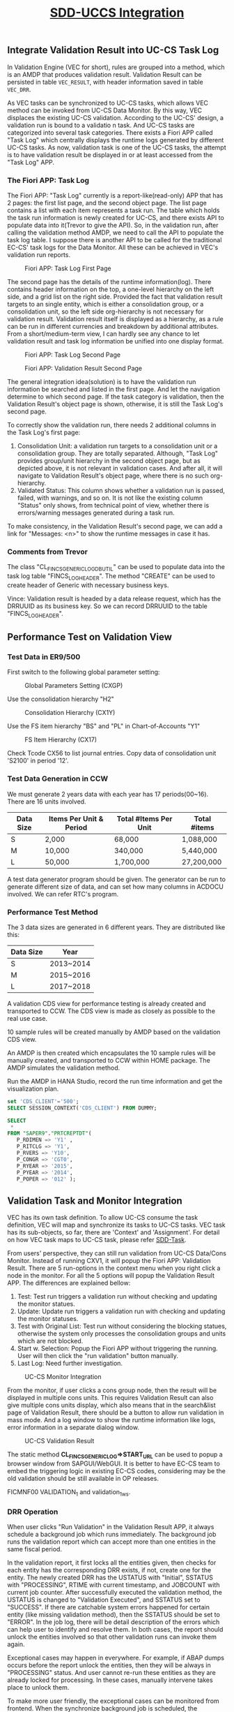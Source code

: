 #+PAGEID: 1943200300
#+VERSION: 18
#+STARTUP: align
#+OPTIONS: toc:1
#+TITLE: [[https://wiki.wdf.sap.corp/wiki/pages/viewpage.action?pageId=1943200300][SDD-UCCS Integration]]

** Integrate Validation Result into UC-CS Task Log
In Validation Engine (VEC for short), rules are grouped into a method, which is an AMDP that produces validation result. Validation Result can be persisted in table ~VEC_RESULT~, with header information saved in table ~VEC_DRR~. 

As VEC tasks can be synchronized to UC-CS tasks, which allows VEC method can be invoked from UC-CS Data Monitor. By this way, VEC displaces the existing UC-CS validation. According to the UC-CS' design, a validation run is bound to a validatio
n task. And UC-CS tasks are categorized into several task categories. There exists a Fiori APP called "Task Log" which centrally displays the runtime logs generated by different UC-CS tasks. As now, validation task is one of the UC-CS tasks, the attempt is to have validation result be displayed in or at least accessed from the "Task Log" APP. 

*** The Fiori APP: Task Log

The Fiori APP: "Task Log" currently is a report-like(read-only) APP that has 2 pages: the first list page, and the second object page. The list page contains a list with each item represents a task run. The table which holds the task run information is newly created for UC-CS, and there exists API to populate data into it(Trevor to give the API). So, in the validation run, after calling the validation method AMDP, we need to call the API to populate the task log table. I suppose there is another API to be called for the traditional EC-CS' task logs for the Data Monitor. All these can be achieved in VEC's validation run reports. 

#+CAPTION: Fiori APP: Task Log First Page
[[../image/UCCSTaskLog.png]] 

The second page has the details of the runtime information(log). There contains header information on the top, a one-level hierarchy on the left side, and a grid list on the right side. Provided the fact that validation result targets to an single entity, which is either a consolidation group, or a consolidation unit, so the left side org-hierarchy is not necessary for validation result. Validation result itself is displayed as a hierarchy, as a rule can be run in different currencies and breakdown by additional attributes. From a short/medium-term view, I can hardly see any chance to let validation result and task log information be unified into one display format.    

#+CAPTION: Fiori APP: Task Log Second Page
[[../image/UCCSTaskLog2.png]] 

#+CAPTION: Fiori APP: Validation Result Second Page
[[../image/VEC_Result.png]] 

The general integration idea(solution) is to have the validation run information be searched and listed in the first page. And let the navigation determine to which second page. If the task category is validation, then the Validation Result's object page is shown, otherwise, it is still the Task Log's second page.  

To correctly show the validation run, there needs 2 additional columns in the Task Log's first page:
1. Consolidation Unit: a validation run targets to a consolidation unit or a consolidation group. They are totally separated. Although, "Task Log" provides group/unit hierarchy in the second object page, but as depicted above, it is not relevant in validation cases. And after all, it will navigate to Validation Result's object page, where there is no such org-hierarchy.
2. Validated Status: This column shows whether a validation run is passed, failed, with warnings, and so on. It is not like the existing column "Status" only shows, from technical point of view, whether there is errors/warning messages generated during a task run. 

To make consistency, in the Validation Result's second page, we can add a link for "Messages: <n>" to show the runtime messages in case it has. 

*** Comments from Trevor
The class "CL_FINCS_GENERIC_LOG_DB_UTIL" can be used to populate data into the task log table "FINCS_LOG_HEADER". The method "CREATE" can be used to create header of Generic with necessary business keys. 

Vince: Validation result is headed by a data release request, which has the DRRUUID as its business key. So we can record DRRUUID to the table "FINCS_LOG_HEADER". 

** Performance Test on Validation View

*** Test Data in ER9/500
First switch to the following global parameter setting:
#+CAPTION: Global Parameters Setting (CXGP)
[[../image/VEC_UCCS_TEST_ENV01.png]] 

Use the consolidation hierarchy "H2"
#+CAPTION: Consolidation Hierarchy (CX1Y)
[[../image/VEC_UCCS_TEST_ENV02.png]] 

Use the FS item hierarchy "BS" and "PL" in Chart-of-Accounts "Y1"
#+CAPTION: FS Item Hierarchy (CX17)
[[../image/VEC_UCCS_TEST_ENV03.png]] 

Check Tcode CX56 to list journal entries. Copy data of consolidation unit 'S2100' in period '12'. 

*** Test Data Generation in CCW
We must generate 2 years data with each year has 17 periods(00~16). There are 16 units involved.
| Data Size | Items Per Unit & Period | Total #Items Per Unit | Total #items |
|-----------+-------------------------+-----------------------+--------------|
| S         | 2,000                   | 68,000                | 1,088,000    |
| M         | 10,000                  | 340,000               | 5,440,000    |
| L         | 50,000                  | 1,700,000             | 27,200,000   |

A test data generator program should be given. The generator can be run to generate different size of data, and can set how many columns in ACDOCU involved. We can refer RTC's program.

*** Performance Test Method
The 3 data sizes are generated in 6 different years. They are distributed like this:
| Data Size | Year      |
|-----------+-----------|
| S         | 2013~2014 |
| M         | 2015~2016 |
| L         | 2017~2018 |

A validation CDS view for performance testing is already created and transported to CCW. The CDS view is made as closely as possible to the real use case. 

10 sample rules will be created manually by AMDP based on the validation CDS view. 

An AMDP is then created which encapsulates the 10 sample rules will be manually created, and transported to CCW within HOME package. The AMDP simulates the validation method. 

Run the AMDP in HANA Studio, record the run time information and get the visualization plan. 
#+BEGIN_SRC sql
set 'CDS_CLIENT'='500';
SELECT SESSION_CONTEXT('CDS_CLIENT') FROM DUMMY;

SELECT 
 *
FROM "SAPER9"."PRTCREPTDT"( 
   P_RDIMEN => 'Y1' , 
   P_RITCLG => 'Y1', 
   P_RVERS => 'Y10', 
   P_CONGR => 'CGT0', 
   P_RYEAR => '2015', 
   P_PYEAR => '2014', 
   P_POPER => '012' );
#+END_SRC

** Validation Task and Monitor Integration
VEC has its own task definition. To allow UC-CS consume the task definition, VEC will map and synchronize its tasks to UC-CS tasks. VEC task has its sub-objects, so far, there are 'Context' and 'Assignment'. For detail on how VEC task maps to UC-CS task, please refer [[https://wiki.wdf.sap.corp/wiki/display/ERPFINDEV/SDD-Task][SDD-Task]].

From users' perspective, they can still run validation from UC-CS Data/Cons Monitor. Instead of running CXV1, it will popup the Fiori APP: Validation Result. There are 5 run-options in the context menu when you right click a node in the monitor. For all the 5 options will popup the Validation Result APP. The differences are explained bellow:
1. Test: Test run triggers a validation run without checking and updating the monitor statues.
2. Update: Update run triggers a validation run with checking and updating the monitor statuses.
3. Test with Original List: Test run without considering the blocking statues, otherwise the system only processes the consolidation groups and units which are not blocked.
4. Start w. Selection: Popup the Fiori APP without triggering the running. User will then click the "run validation" button manually.
5. Last Log: Need further investigation. 

#+CAPTION: UC-CS Monitor Integration
[[../image/VEC_UCCS_Moinitor.png]] 

From the monitor, if user clicks a cons group node, then the result will be displayed in multiple cons units. This requires Validation Result can also give multiple cons units display, which also means that in the search&list page of Validation Result, there should be a button to allow run validation in mass mode. And a log window to show the runtime information like logs, error information in a separate dialog window. 
#+CAPTION: UC-CS Validation Result
[[../image/VEC_UCCS_ValidationResult.png]] 

The static method *CL_FINCS_GENERIC_LOG=>START_URL* can be used to popup a browser window from SAPGUI/WebGUI. It is better to have EC-CS team to embed the triggering logic in existing EC-CS codes, considering may be the old validation should be still available in OP releases. 

FICMNF00 VALIDATION_1 and validation_1_ws.

*** DRR Operation
When user clicks "Run Validation" in the Validation Result APP, it always schedule a background job which runs immediately. The background job runs the validation report which can accept more than one entities in the same fiscal period. 

In the validation report, it first locks all the entities given, then checks for each entity has the corresponding DRR exists, if not, create one for the entity. The newly created DRR has the USTATUS with "Initial", SSTATUS with "PROCESSING", RTIME with current timestamp, and JOBCOUNT with current job counter. After successfully executed the validation method, the USTATUS is changed to "Validation Executed", and SSTATUS set to "SUCCESS". If there are catchable system errors happened for certain entity (like missing validation method), then the SSTATUS should be set to "ERROR". In the job log, there will be detail description of the errors which can help user to identify and resolve them. In both cases, the report should unlock the entities involved so that other validation runs can invoke them again. 

Exceptional cases may happen in everywhere. For example, if ABAP dumps occurs before the report unlock the entities, then they will be always in "PROCESSING" status. And user cannot re-run these entities as they are already locked for processing. In these cases, manually intervene takes place to unlock them. 

To make more user friendly, the exceptional cases can be monitored from frontend. When the synchronize background job is scheduled, the Validation Result APP pings the backend to get the latest statues. To avoid too much requests which may be censored by the central performance team, we can design an algorithm for the frequency of the ping request. In the first 6 seconds, we take the frequency of 2s. After that, the frequency increases exponentially, like 4s, 8s, 16s. Until the maximum frequency is 20s, besides reading the SSTATUS in DRR, we should also check the background job status. If it is canceled due to ABAP dumps, then set the DRR status to error, unlock them and stop the ping.      

** Tasks

*** Validation Task Maintenance APP                                     :VEC:                        
Validation Engine has its own task concept. A validation task is always associated with method assignments, and guides how validation will be executed. 

Refer https://wiki.wdf.sap.corp/wiki/display/ERPFINDEV/SDD-Task.

*** Prohibit the changes for the synced objects on UC-CS side           :UCCS:
The synced objects include: Period Category, Task, and Validation Method Assignments. To keep the consistency, these objects should only be maintained in the new Task application, and they should not be changed anymore on UC-CS side.

They synced Period Category and Task will be started with prefix '$'. In UC-CS side, a check should be added to forbid create these objects started with '$'.

Refer https://wiki.wdf.sap.corp/wiki/display/ERPFINDEV/SDD-Task.

*** Validation Result APP and Validation Run Report                      :VEC:
The Validation Result APP is to replace CXV1. A Validation Run Report is developed to encapsulate validation run logics which is then to be scheduled as an immediate background job.

#+CAPTION: Validation Result APP Search and List View
[[../image/VEC_ValidationResultAPP1.png]] 


#+CAPTION: Validation Result APP Detail View
[[../image/VEC_ValidationResultAPP2.png]] 

The Validation Run Report tries to simulate CXV1 as much as possible. However, there are still some features may be not available or necessary in the new validation solution. 

1. Option "Include Rollup CU" may not be necessary?
2. Option "Read rollup records" may not be necessary?
3. Option "Incl. Adj. to Univ. Doc." may not be necessary?
4. Option "Universal Documents" may not be necessary?
5. LC for standardized validaiton may not be necessary?
6. Currency options may not be necessary. 
7. Option "Log" may not be necessary, as Validation Engine always run with detail logs saved.
8. Additional Financial data valdiation is not available, as the data is not in ACDOCU. However, we can check if it is possible and necessary to deliver CDS views on additional financial data.
9. "Equivalency CUs" is not available.
10. What is "MCDX"?

Refer https://wiki.wdf.sap.corp/wiki/display/ERPFINDEV/SDD-Validation+Run+Report

*** ABAP API to popup the validation result APP          :VEC:
VEC should provide an API to be called by Data/Cons moniotr to popup the validation result APP. VEC needs the interface specification from UC-CS.

*** Embed the popup API into Data/Cons Moniotr                         :UCCS: 
UC-CS should embed the popup API in the correct places so that the monitors can open the Validaiton Result APP. 

